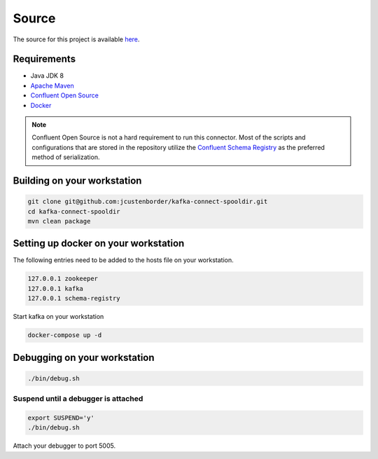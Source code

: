 ======
Source
======

The source for this project is available `here <https://github.com/jcustenborder/kafka-connect-spooldir>`_.

------------
Requirements
------------

* Java JDK 8
* `Apache Maven <https://maven.apache.org/>`_
* `Confluent Open Source <https://www.confluent.io/download/>`_
* `Docker <https://www.docker.com/get-docker>`_

.. NOTE::
    Confluent Open Source is not a hard requirement to run this connector. Most of the scripts and configurations that are
    stored in the repository utilize the `Confluent Schema Registry <https://github.com/confluentinc/schema-registry>`_ as
    the preferred method of serialization.


----------------------------
Building on your workstation
----------------------------

.. code-block:: bash

    git clone git@github.com:jcustenborder/kafka-connect-spooldir.git
    cd kafka-connect-spooldir
    mvn clean package

-------------------------------------
Setting up docker on your workstation
-------------------------------------

The following entries need to be added to the hosts file on your workstation.

.. code-block:: text

    127.0.0.1 zookeeper
    127.0.0.1 kafka
    127.0.0.1 schema-registry

Start kafka on your workstation

.. code-block:: bash

    docker-compose up -d

-----------------------------
Debugging on your workstation
-----------------------------

.. code-block:: bash

    ./bin/debug.sh

^^^^^^^^^^^^^^^^^^^^^^^^^^^^^^^^^^^^
Suspend until a debugger is attached
^^^^^^^^^^^^^^^^^^^^^^^^^^^^^^^^^^^^

.. code-block:: bash

    export SUSPEND='y'
    ./bin/debug.sh


Attach your debugger to port 5005.